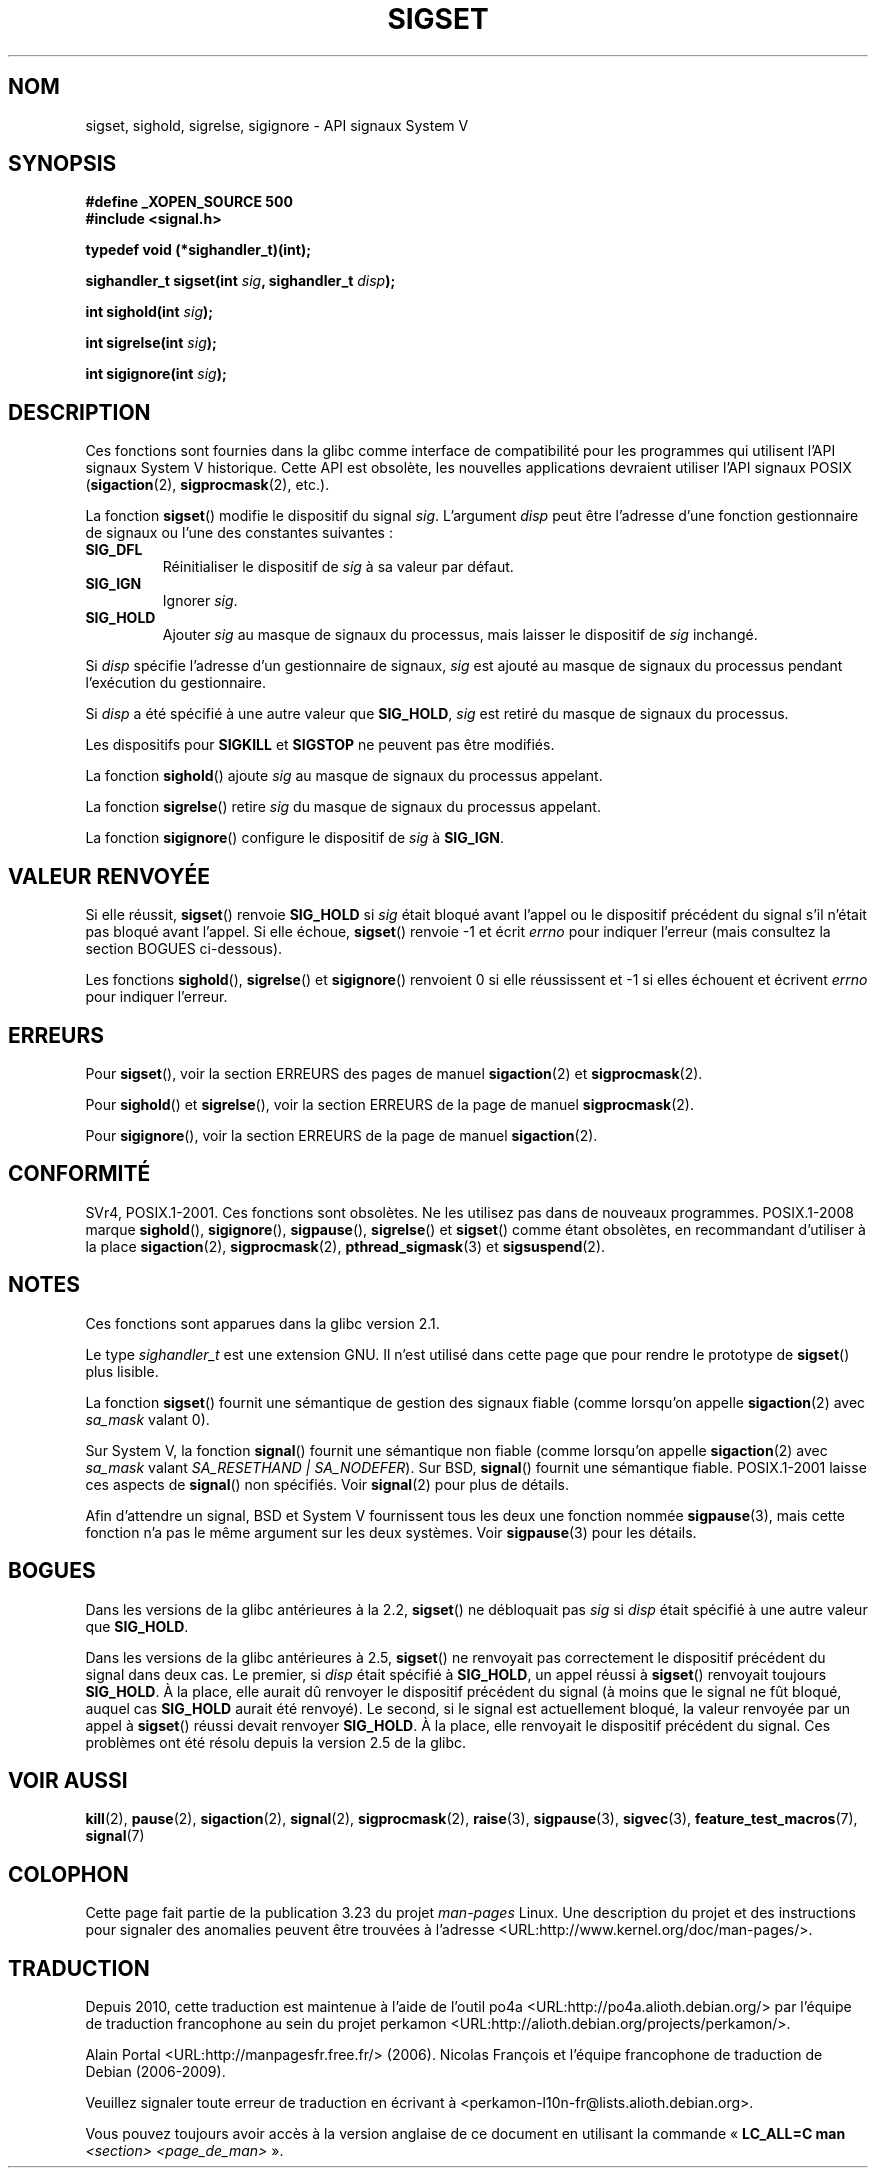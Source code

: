 .\" t
.\" Copyright (c) 2005 by Michael Kerrisk <mtk.manpages@gmail.com>
.\"
.\" Permission is granted to make and distribute verbatim copies of this
.\" manual provided the copyright notice and this permission notice are
.\" preserved on all copies.
.\"
.\" Permission is granted to copy and distribute modified versions of this
.\" manual under the conditions for verbatim copying, provided that the
.\" entire resulting derived work is distributed under the terms of a
.\" permission notice identical to this one.
.\"
.\" Since the Linux kernel and libraries are constantly changing, this
.\" manual page may be incorrect or out-of-date.  The author(s) assume no
.\" responsibility for errors or omissions, or for damages resulting from
.\" the use of the information contained herein.  The author(s) may not
.\" have taken the same level of care in the production of this manual,
.\" which is licensed free of charge, as they might when working
.\" professionally.
.\"
.\" Formatted or processed versions of this manual, if unaccompanied by
.\" the source, must acknowledge the copyright and authors of this work.
.\"
.\"*******************************************************************
.\"
.\" This file was generated with po4a. Translate the source file.
.\"
.\"*******************************************************************
.TH SIGSET 3 "15 mars 2009" Linux "Manuel du programmeur Linux"
.SH NOM
sigset, sighold, sigrelse, sigignore \- API signaux System\ V
.SH SYNOPSIS
\fB#define _XOPEN_SOURCE 500\fP
.br
\fB#include <signal.h>\fP
.sp
\fBtypedef void (*sighandler_t)(int);\fP
.sp
\fBsighandler_t sigset(int \fP\fIsig\fP\fB, sighandler_t \fP\fIdisp\fP\fB);\fP
.sp
\fBint sighold(int \fP\fIsig\fP\fB);\fP
.sp
\fBint sigrelse(int \fP\fIsig\fP\fB);\fP
.sp
\fBint sigignore(int \fP\fIsig\fP\fB);\fP
.SH DESCRIPTION
Ces fonctions sont fournies dans la glibc comme interface de compatibilité
pour les programmes qui utilisent l'API signaux System\ V historique. Cette
API est obsolète, les nouvelles applications devraient utiliser l'API
signaux POSIX (\fBsigaction\fP(2), \fBsigprocmask\fP(2), etc.).

La fonction \fBsigset\fP() modifie le dispositif du signal \fIsig\fP. L'argument
\fIdisp\fP peut être l'adresse d'une fonction gestionnaire de signaux ou l'une
des constantes suivantes\ :
.TP 
\fBSIG_DFL\fP
Réinitialiser le dispositif de \fIsig\fP à sa valeur par défaut.
.TP 
\fBSIG_IGN\fP
Ignorer \fIsig\fP.
.TP 
\fBSIG_HOLD\fP
Ajouter \fIsig\fP au masque de signaux du processus, mais laisser le dispositif
de \fIsig\fP inchangé.
.PP
Si \fIdisp\fP spécifie l'adresse d'un gestionnaire de signaux, \fIsig\fP est
ajouté au masque de signaux du processus pendant l'exécution du
gestionnaire.
.PP
Si \fIdisp\fP a été spécifié à une autre valeur que \fBSIG_HOLD\fP, \fIsig\fP est
retiré du masque de signaux du processus.
.PP
Les dispositifs pour \fBSIGKILL\fP et \fBSIGSTOP\fP ne peuvent pas être modifiés.
.PP
La fonction \fBsighold\fP() ajoute \fIsig\fP au masque de signaux du processus
appelant.

La fonction \fBsigrelse\fP() retire \fIsig\fP du masque de signaux du processus
appelant.

La fonction \fBsigignore\fP() configure le dispositif de \fIsig\fP à \fBSIG_IGN\fP.
.SH "VALEUR RENVOYÉE"
Si elle réussit, \fBsigset\fP() renvoie \fBSIG_HOLD\fP si \fIsig\fP était bloqué
avant l'appel ou le dispositif précédent du signal s'il n'était pas bloqué
avant l'appel. Si elle échoue, \fBsigset\fP() renvoie \-1 et écrit \fIerrno\fP pour
indiquer l'erreur (mais consultez la section BOGUES ci\-dessous).

Les fonctions \fBsighold\fP(), \fBsigrelse\fP() et \fBsigignore\fP() renvoient 0 si
elle réussissent et \-1 si elles échouent et écrivent \fIerrno\fP pour indiquer
l'erreur.
.SH ERREURS
Pour \fBsigset\fP(), voir la section ERREURS des pages de manuel
\fBsigaction\fP(2) et \fBsigprocmask\fP(2).

Pour \fBsighold\fP() et \fBsigrelse\fP(), voir la section ERREURS de la page de
manuel \fBsigprocmask\fP(2).

Pour \fBsigignore\fP(), voir la section ERREURS de la page de manuel
\fBsigaction\fP(2).
.SH CONFORMITÉ
SVr4, POSIX.1\-2001. Ces fonctions sont obsolètes. Ne les utilisez pas dans
de nouveaux programmes. POSIX.1\-2008 marque \fBsighold\fP(), \fBsigignore\fP(),
\fBsigpause\fP(), \fBsigrelse\fP() et \fBsigset\fP() comme étant obsolètes, en
recommandant d'utiliser à la place \fBsigaction\fP(2), \fBsigprocmask\fP(2),
\fBpthread_sigmask\fP(3) et \fBsigsuspend\fP(2).
.SH NOTES
Ces fonctions sont apparues dans la glibc version 2.1.

Le type \fIsighandler_t\fP est une extension GNU. Il n'est utilisé dans cette
page que pour rendre le prototype de \fBsigset\fP() plus lisible.

La fonction \fBsigset\fP() fournit une sémantique de gestion des signaux fiable
(comme lorsqu'on appelle \fBsigaction\fP(2) avec \fIsa_mask\fP valant 0).

Sur System\ V, la fonction \fBsignal\fP() fournit une sémantique non fiable
(comme lorsqu'on appelle \fBsigaction\fP(2) avec \fIsa_mask\fP valant
\fISA_RESETHAND | SA_NODEFER\fP). Sur BSD, \fBsignal\fP() fournit une sémantique
fiable. POSIX.1\-2001 laisse ces aspects de \fBsignal\fP() non spécifiés. Voir
\fBsignal\fP(2) pour plus de détails.

Afin d'attendre un signal, BSD et System\ V fournissent tous les deux une
fonction nommée \fBsigpause\fP(3), mais cette fonction n'a pas le même argument
sur les deux systèmes. Voir \fBsigpause\fP(3) pour les détails.
.SH BOGUES
Dans les versions de la glibc antérieures à la 2.2, \fBsigset\fP() ne
débloquait pas \fIsig\fP si \fIdisp\fP était spécifié à une autre valeur que
\fBSIG_HOLD\fP.

.\" See http://sourceware.org/bugzilla/show_bug.cgi?id=1951
Dans les versions de la glibc antérieures à 2.5, \fBsigset\fP() ne renvoyait
pas correctement le dispositif précédent du signal dans deux cas. Le
premier, si \fIdisp\fP était spécifié à \fBSIG_HOLD\fP, un appel réussi à
\fBsigset\fP() renvoyait toujours \fBSIG_HOLD\fP. À la place, elle aurait dû
renvoyer le dispositif précédent du signal (à moins que le signal ne fût
bloqué, auquel cas \fBSIG_HOLD\fP aurait été renvoyé). Le second, si le signal
est actuellement bloqué, la valeur renvoyée par un appel à \fBsigset\fP()
réussi devait renvoyer \fBSIG_HOLD\fP. À la place, elle renvoyait le dispositif
précédent du signal. Ces problèmes ont été résolu depuis la version 2.5 de
la glibc.
.SH "VOIR AUSSI"
\fBkill\fP(2), \fBpause\fP(2), \fBsigaction\fP(2), \fBsignal\fP(2), \fBsigprocmask\fP(2),
\fBraise\fP(3), \fBsigpause\fP(3), \fBsigvec\fP(3), \fBfeature_test_macros\fP(7),
\fBsignal\fP(7)
.SH COLOPHON
Cette page fait partie de la publication 3.23 du projet \fIman\-pages\fP
Linux. Une description du projet et des instructions pour signaler des
anomalies peuvent être trouvées à l'adresse
<URL:http://www.kernel.org/doc/man\-pages/>.
.SH TRADUCTION
Depuis 2010, cette traduction est maintenue à l'aide de l'outil
po4a <URL:http://po4a.alioth.debian.org/> par l'équipe de
traduction francophone au sein du projet perkamon
<URL:http://alioth.debian.org/projects/perkamon/>.
.PP
Alain Portal <URL:http://manpagesfr.free.fr/>\ (2006).
Nicolas François et l'équipe francophone de traduction de Debian\ (2006-2009).
.PP
Veuillez signaler toute erreur de traduction en écrivant à
<perkamon\-l10n\-fr@lists.alioth.debian.org>.
.PP
Vous pouvez toujours avoir accès à la version anglaise de ce document en
utilisant la commande
«\ \fBLC_ALL=C\ man\fR \fI<section>\fR\ \fI<page_de_man>\fR\ ».

